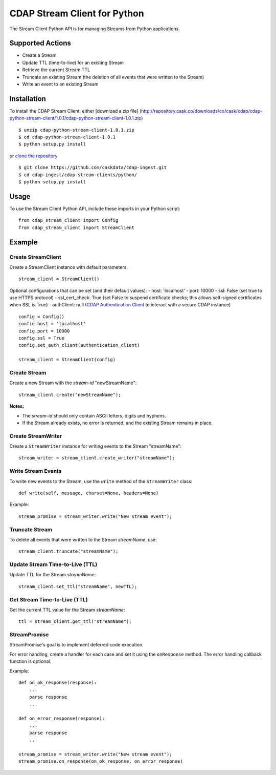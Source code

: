 CDAP Stream Client for Python
=============================

The Stream Client Python API is for managing Streams from Python
applications.

Supported Actions
-----------------

-  Create a Stream
-  Update TTL (time-to-live) for an existing Stream
-  Retrieve the current Stream TTL
-  Truncate an existing Stream (the deletion of all events that were
   written to the Stream)
-  Write an event to an existing Stream

Installation
------------

To install the CDAP Stream Client, either [download a zip file]
(http://repository.cask.co/downloads/co/cask/cdap/cdap-python-stream-client/1.0.1/cdap-python-stream-client-1.0.1.zip)

::

    $ unzip cdap-python-stream-client-1.0.1.zip
    $ cd cdap-python-stream-client-1.0.1
    $ python setup.py install

or `clone the repository <https://github.com/caskdata/cdap-ingest>`__

::

    $ git clone https://github.com/caskdata/cdap-ingest.git
    $ cd cdap-ingest/cdap-stream-clients/python/
    $ python setup.py install

Usage
-----

To use the Stream Client Python API, include these imports in your
Python script:

::

    from cdap_stream_client import Config
    from cdap_stream_client import StreamClient

Example
-------

Create StreamClient
~~~~~~~~~~~~~~~~~~~

Create a StreamClient instance with default parameters.

::

    stream_client = StreamClient()

Optional configurations that can be set (and their default values): -
host: 'localhost' - port: 10000 - ssl: False (set true to use HTTPS
protocol) - ssl\_cert\_check: True (set False to suspend certificate
checks; this allows self-signed certificates when SSL is True) -
authClient: null (`CDAP Authentication
Client <https://github.com/caskdata/cdap-clients/tree/develop/cdap-authentication-clients/python>`__
to interact with a secure CDAP instance)

::

    config = Config()
    config.host = 'localhost'
    config.port = 10000
    config.ssl = True
    config.set_auth_client(authentication_client)

    stream_client = StreamClient(config)

Create Stream
~~~~~~~~~~~~~

Create a new Stream with the *stream-id* "newStreamName":

::

    stream_client.create("newStreamName");

**Notes:**

-  The *stream-id* should only contain ASCII letters, digits and
   hyphens.
-  If the Stream already exists, no error is returned, and the existing
   Stream remains in place.

Create StreamWriter
~~~~~~~~~~~~~~~~~~~

Create a ``StreamWriter`` instance for writing events to the Stream
"streamName":

::

    stream_writer = stream_client.create_writer("streamName");

Write Stream Events
~~~~~~~~~~~~~~~~~~~

To write new events to the Stream, use the ``write`` method of the
``StreamWriter`` class:

::

    def write(self, message, charset=None, headers=None)

Example:

::

    stream_promise = stream_writer.write("New stream event");

Truncate Stream
~~~~~~~~~~~~~~~

To delete all events that were written to the Stream *streamName*, use:

::

    stream_client.truncate("streamName");

Update Stream Time-to-Live (TTL)
~~~~~~~~~~~~~~~~~~~~~~~~~~~~~~~~

Update TTL for the Stream *streamName*:

::

    stream_client.set_ttl("streamName", newTTL);

Get Stream Time-to-Live (TTL)
~~~~~~~~~~~~~~~~~~~~~~~~~~~~~

Get the current TTL value for the Stream *streamName*:

::

    ttl = stream_client.get_ttl("streamName");

StreamPromise
~~~~~~~~~~~~~

StreamPromise's goal is to implement deferred code execution.

For error handling, create a handler for each case and set it using the
``onResponse`` method. The error handling callback function is optional.

Example:

::

    def on_ok_response(response):
        ...
        parse response
        ...

    def on_error_response(response):
        ...
        parse response
        ...

    stream_promise = stream_writer.write("New stream event");
    stream_promise.on_response(on_ok_response, on_error_response)

